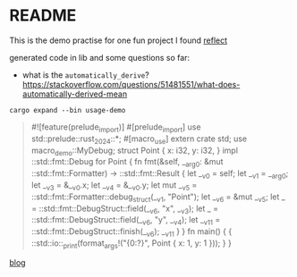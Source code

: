 * README

This is the demo practise for one fun project I found [[https://github.com/dtolnay/reflect][reflect]]



generated code in lib and some questions so far:

+ what is the ~automatically_derive~?
  https://stackoverflow.com/questions/51481551/what-does-automatically-derived-mean
  

~cargo expand --bin usage-demo~

#+begin_quote
#![feature(prelude_import)]
#[prelude_import]
use std::prelude::rust_2024::*;
#[macro_use]
extern crate std;
use macro_demo::MyDebug;
struct Point {
    x: i32,
    y: i32,
}
impl ::std::fmt::Debug for Point {
    fn fmt(&self, __arg0: &mut ::std::fmt::Formatter) -> ::std::fmt::Result {
        let __v0 = self;
        let __v1 = __arg0;
        let __v3 = &__v0.x;
        let __v4 = &__v0.y;
        let mut __v5 = ::std::fmt::Formatter::debug_struct(__v1, "Point");
        let __v6 = &mut __v5;
        let _ = ::std::fmt::DebugStruct::field(__v6, "x", __v3);
        let _ = ::std::fmt::DebugStruct::field(__v6, "y", __v4);
        let __v11 = ::std::fmt::DebugStruct::finish(__v6);
        __v11
    }
}
fn main() {
    {
        ::std::io::_print(format_args!("{0:?}\n", Point { x: 1, y: 1 }));
    }
}
#+end_quote

[[https://ccqpein.me/Play-around-Rust-reflect-lib/][blog]]
